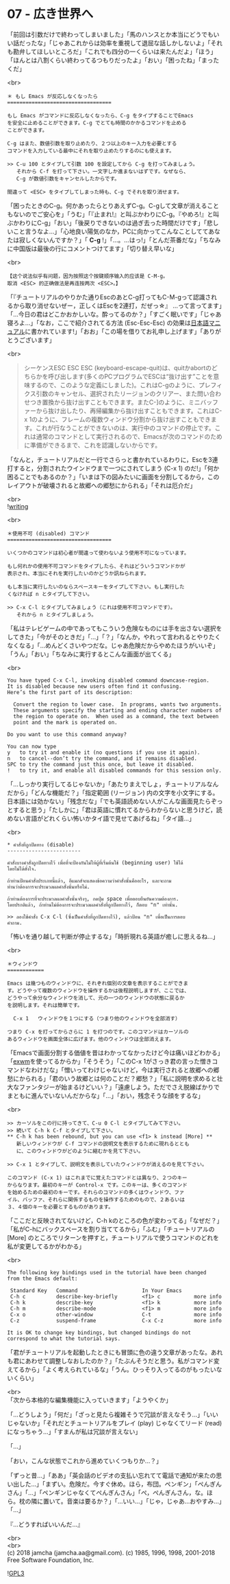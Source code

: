 #+OPTIONS: toc:nil
#+OPTIONS: \n:t
#+OPTIONS: ^:{}

* 07 - 広き世界へ

  「前回は引数だけで終わってしまいました」「馬のハンスとか本当にどうでもいい話だったな」「じゃあこれからは効率を重視して退屈な話しかしないよ」「それも勘弁してほしいところだ」「これでも四分の一くらいは来たんだよ」「ほう」「ほんとは八割くらい終わってるつもりだったよ」「おい」「困ったね」「まったくだ」

  <br>
  #+BEGIN_SRC 
  ＊ もし Emacs が反応しなくなったら
  ==================================

  もし Emacs がコマンドに反応しなくなったら、C-g をタイプすることでEmacs
  を安全に止めることができます。C-g でとても時間のかかるコマンドを止める
  ことができます。

  C-g はまた、数値引数を取り止めたり、２つ以上のキー入力を必要とする
  コマンドを入力している最中にそれを取り止めたりするのにも使えます。

  >> C-u 100 とタイプして引数 100 を設定してから C-g を打ってみましょう。
     それから C-f を打って下さい。一文字しか進まないはずです。なぜなら、
     C-g が数値引数をキャンセルしたからです。

  間違って <ESC> をタイプしてしまった時も、C-g でそれを取り消せます。
  #+END_SRC

  「困ったときのC-g。何かあったらとりあえずC-g。C-gして文章が消えることもないのでご安心を」「うむ」「『止まれ!』と叫ぶかわりにC-g。『やめろ!』と叫ぶかわりにC-g」「おい」「後戻りできないのは過ぎ去った時間だけです」「悲しいこと言うなよ…」「心地良い陽気のなか，PCに向かってこんなことしててあなたは寂しくないんですか？」「 *C-g* !」「…。…はっ!」「とんだ茶番だな」「ちなみに中国版は最後の行にコメントつけてます」「切り替え早いな」

  <br>
  #+BEGIN_SRC 
  【这个说法似乎有问题，因为按照这个按键顺序输入的应该是 C-M-g。
  取消 <ESC> 的正确做法是再连按两次 <ESC>。】  
  #+END_SRC

  「『チュートリアルのやりかた通りEscのあとC-g打ってもC-M-gって認識されるから取り消せないぜー，正しくはEscを2連打，だぜっ☆』 …って言ってます」「…今日の君はどこかおかしいな。酔ってるのか？」「すごく眠いです」「じゃあ寝ろよ…」「なお，ここで紹介されてる方法 (Esc-Esc-Esc) の効果は[[https://ayatakesi.github.io/emacs/26.1/html/Quitting.html#Quitting][日本語マニュアル]]に書かれています!」「おお」「この場を借りてお礼申し上げます」「ありがとうございます」

  <br>
  #+BEGIN_QUOTE
  シーケンスESC ESC ESC (keyboard-escape-quit)は、quitかabortのどちらかを呼び出します(多くのPCプログラムでESCは“抜け出す”ことを意味するので、このような定義にしました)。これはC-gのように、プレフィクス引数のキャンセル、選択されたリージョンのクリアー、また問い合わせつき置換から抜け出すこともできます。またC-]のように、ミニバッファーから抜け出したり、再帰編集から抜け出すこともできます。これはC-x 1のように、フレームの複数ウィンドウ分割から抜け出すこともできます。これが行なうことができないのは、実行中のコマンドの停止です。これは通常のコマンドとして実行されるので、Emacsが次のコマンドのために準備ができるまで、これを認識しないからです。
  #+END_QUOTE

  「なんと，チュートリアルだと一行でさらっと書かれているわりに，Escを3連打すると，分割されたウインドウまで一つにされてしまう (C-x 1) のだ!」「何か困ることでもあるのか？」「いまは下の図みたいに画面を分割してるから，このレイアウトが破壊されると故郷への郷愁にかられる」「それは厄介だ」

  <br>
  ![[./images/writing.png][writing]]

  <br>
  #+BEGIN_SRC 
  ＊使用不可 (disabled) コマンド
  ==================================

  いくつかのコマンドは初心者が間違って使わないよう使用不可になっています。

  もし何れかの使用不可コマンドをタイプしたら、それはどういうコマンドかが
  表示され、本当にそれを実行したいのかどうか訊ねられます。

  もし本当に実行したいのならスペースキーをタイプして下さい。もし実行した
  くなければ n とタイプして下さい。

  >> C-x C-l とタイプしてみましょう（これは使用不可コマンドです）。
     それから n とタイプしましょう。
  #+END_SRC

  「私はテレビゲームの中であってもこういう危険なものには手を出さない選択をしてきた」「今がそのときだ」「…」「？」「なんか，やれって言われるとやりたくなくなる」「…めんどくさいやつだな。じゃあ危険だからやめたほうがいいぞ」「うん」「おい」「ちなみに実行するとこんな画面が出てくる」

  <br>
  #+BEGIN_SRC 
  You have typed C-x C-l, invoking disabled command downcase-region.
  It is disabled because new users often find it confusing.
  Here’s the first part of its description:

    Convert the region to lower case.  In programs, wants two arguments.
    These arguments specify the starting and ending character numbers of
    the region to operate on.  When used as a command, the text between
    point and the mark is operated on.

  Do you want to use this command anyway?

  You can now type
  y   to try it and enable it (no questions if you use it again).
  n   to cancel--don’t try the command, and it remains disabled.
  SPC to try the command just this once, but leave it disabled.
  !   to try it, and enable all disabled commands for this session only.
  #+END_SRC

  「…しっかり実行してるじゃないか」「あたりまえでしょ，チュートリアルなんだから」「どんな機能だ？」「指定範囲 (リージョン) 内の文字を小文字にする。日本語には効かない」「残念だな」「でも英語読めない人がこんな画面見たらぞっとすると思う」「たしかに」「君は英語に慣れてるからわからないと思うけど，読めない言語がどれくらい怖いかタイ語で見せてあげるね」「タイ語…」

  <br>
  #+BEGIN_SRC 
  * คำสั่งที่ถูกปิดทาง (disable)
  ------------------------

  คำสั่งบางคำสั่งถูกปิดทางไว้ เพื่อที่จะป้องกันไม่ให้ผู้ที่เริ่มต้นใช้ (beginning user) ใช้ได้
  โดยไม่ได้ตั้งใจ.

  ถ้าท่านป้อนคำสั่งประเภทนี้แล้ว, อีแมกส์จะแสดงข้อความว่าคำสั่งนั้นคืออะไร, และจะถาม
  ท่านว่าต้องการจะประมวลผลคำสั่งนั้นหรือไม่.

  ถ้าท่านต้องการที่จะประมวลผลคำสั่งนั้นจริงๆ, กดปุ่ม space เพื่อตอบยืนยันความต้องการ.
  โดยปรกติแล้ว, ถ้าท่านไม่ต้องการจะประมวลผลคำสั่งที่ถูกปิดทางไว้, ก็ตอบ "n" เท่านั้น.

  >> ลองใช้คำสั่ง C-x C-l (ซึ่งเป็นคำสั่งที่ถูกปิดทางไว้), แล้วป้อน "n" เพื่อเป็นการตอบ
  คำถาม.
  #+END_SRC

  「怖いを通り越して判断が停止するな」「時折現れる英語が癒しに思えるね…」

  <br>
  #+BEGIN_SRC 
  ＊ウィンドウ
  ============

  Emacs は幾つものウィンドウに、それぞれ個別の文章を表示することができま
  す。どうやって複数のウィンドウを操作するかは後程説明しますが、ここでは、
  どうやって余分なウィンドウを消して、元の一つのウィンドウの状態に戻るか
  を説明します。それは簡単です。

	C-x 1	ウィンドウを１つにする（つまり他のウィンドウを全部消す）

  つまり C-x を打ってからさらに 1 を打つのです。このコマンドはカーソルの
  あるウィンドウを画面全体に広げます。他のウィンドウは全部消えます。
  #+END_SRC

  「Emacsで画面分割する価値を昔はわかってなかったけど今は痛いほどわかる」「[[https://github.com/ch11ng/exwm/wiki][exwm]]を使ってるからか」「そうそう」「このC-x 1がさっき君の言った憎きコマンドなわけだな」「憎いってわけじゃないけど，今は実行されると故郷への郷愁にかられる」「君のいう故郷とは何のことだ？郷愁？」「私に説明を求めると壮大なファンタジーが始まるけどいい？」「遠慮しよう。ただでさえ脱線ばかりでまともに進んでいないんだからな」「…」「おい，残念そうな顔をするな」

  <br>
  #+BEGIN_SRC 
  >> カーソルをこの行に持ってきて、C-u 0 C-l とタイプしてみて下さい。
  >> 続いて C-h k C-f とタイプして下さい。
  ** C-h k has been rebound, but you can use <f1> k instead [More] **
     新しいウィンドウが C-f コマンドの説明文を表示するために現れるととも
     に、このウィンドウがどのように縮むかを見て下さい。

  >> C-x 1 とタイプして、説明文を表示していたウィンドウが消えるのを見て下さい。

  このコマンド (C-x 1) はこれまでに覚えたコマンドとは異なり、２つのキー
  からなります。最初のキーが Control-x です。このキーは、多くのコマンド
  を始めるための最初のキーです。それらのコマンドの多くはウィンドウ、ファ
  イル、バッファ、それらに関係するものを操作するためのもので、２あるいは
  ３、４個のキーを必要とするものがあります。
  #+END_SRC

  「ここだと反映されてないけど，C-h kのところの色が変わってる」「なぜだ？」「私がC-hにバックスペースを割り当ててるから」「ふむ」「チュートリアルの [More] のところでリターンを押すと，チュートリアルで使うコマンドのどれを私が変更してるかがわかる」

  <br>
  #+BEGIN_SRC 
  The following key bindings used in the tutorial have been changed
  from the Emacs default:

   Standard Key   Command                     In Your Emacs   
   C-h c          describe-key-briefly        <f1> c           more info
   C-h k          describe-key                <f1> k           more info
   C-h m          describe-mode               <f1> m           more info
   C-x o          other-window                C-t              more info
   C-z            suspend-frame               C-x C-z          more info

  It is OK to change key bindings, but changed bindings do not
  correspond to what the tutorial says.
  #+END_SRC

  「君がチュートリアルを起動したときにも冒頭に色の違う文章があったな。あれも君にあわせて調整しなおしたのか？」「たぶんそうだと思う。私がコマンド変えてるから」「よく考えられているな」「うん。ひっそり入ってるのがもったいないくらい」

  <br>
  「次から本格的な編集機能に入っていきます」「ようやくか」

  「…どうしよう」「何だ」「ざっと見たら複雑そうで冗談が言えなそう…」「いいじゃないか」「それだとチュートリアルをプレイ (play) じゃなくてリード (read) になっちゃう…」「すまんが私は冗談が言えない」

  「…」

  「おい，こんな状態でこれから進めていくつもりか…？」

  「ずっと昔…」「ああ」「英会話のビデオの支払い忘れてて電話で通知が来たの思い出した…」「まずい。危険だ。今すぐ休め。ほら，布団。ペンギン」「ぺんぎんさん」「…」「ペンギンじゃなくてぺんぎんさん」「ぺ，ぺんぎんさん，な。ほら。枕の隣に置いて。音楽は要るか？」「…いい…」「じゃ，じゃあ…おやすみ…」「…」

  『…どうすればいいんだ…』

  <br>
  <br>
  (c) 2018 jamcha (jamcha.aa@gmail.com). (c) 1985, 1996, 1998, 2001-2018 Free Software Foundation, Inc.

  ![[https://www.gnu.org/graphics/gplv3-88x31.png][GPL3]]
